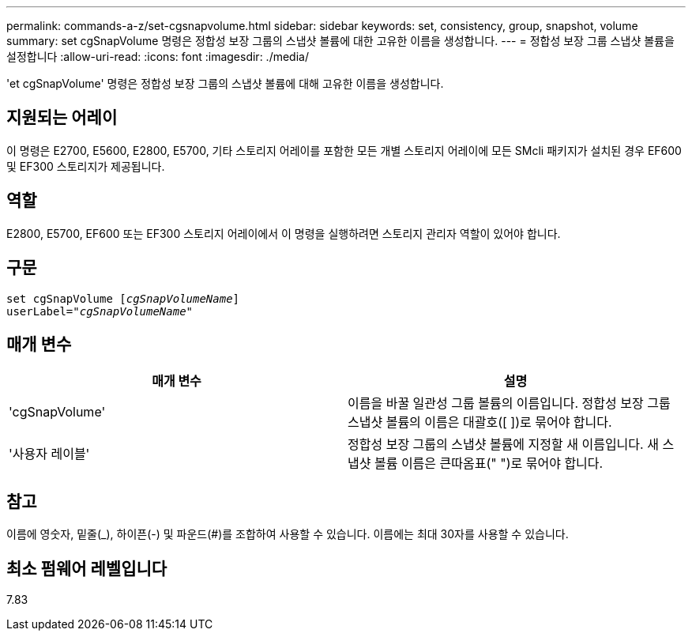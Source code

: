 ---
permalink: commands-a-z/set-cgsnapvolume.html 
sidebar: sidebar 
keywords: set, consistency, group, snapshot, volume 
summary: set cgSnapVolume 명령은 정합성 보장 그룹의 스냅샷 볼륨에 대한 고유한 이름을 생성합니다. 
---
= 정합성 보장 그룹 스냅샷 볼륨을 설정합니다
:allow-uri-read: 
:icons: font
:imagesdir: ./media/


[role="lead"]
'et cgSnapVolume' 명령은 정합성 보장 그룹의 스냅샷 볼륨에 대해 고유한 이름을 생성합니다.



== 지원되는 어레이

이 명령은 E2700, E5600, E2800, E5700, 기타 스토리지 어레이를 포함한 모든 개별 스토리지 어레이에 모든 SMcli 패키지가 설치된 경우 EF600 및 EF300 스토리지가 제공됩니다.



== 역할

E2800, E5700, EF600 또는 EF300 스토리지 어레이에서 이 명령을 실행하려면 스토리지 관리자 역할이 있어야 합니다.



== 구문

[listing, subs="+macros"]
----
set cgSnapVolume pass:quotes[[_cgSnapVolumeName_]]
userLabel=pass:quotes["_cgSnapVolumeName_"]
----


== 매개 변수

[cols="2*"]
|===
| 매개 변수 | 설명 


 a| 
'cgSnapVolume'
 a| 
이름을 바꿀 일관성 그룹 볼륨의 이름입니다. 정합성 보장 그룹 스냅샷 볼륨의 이름은 대괄호([ ])로 묶어야 합니다.



 a| 
'사용자 레이블'
 a| 
정합성 보장 그룹의 스냅샷 볼륨에 지정할 새 이름입니다. 새 스냅샷 볼륨 이름은 큰따옴표(" ")로 묶어야 합니다.

|===


== 참고

이름에 영숫자, 밑줄(_), 하이픈(-) 및 파운드(#)를 조합하여 사용할 수 있습니다. 이름에는 최대 30자를 사용할 수 있습니다.



== 최소 펌웨어 레벨입니다

7.83
